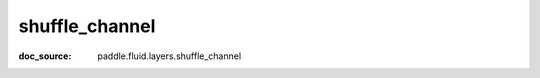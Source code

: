 .. _cn_api_nn_cn_shuffle_channel:

shuffle_channel
-------------------------------
:doc_source: paddle.fluid.layers.shuffle_channel


